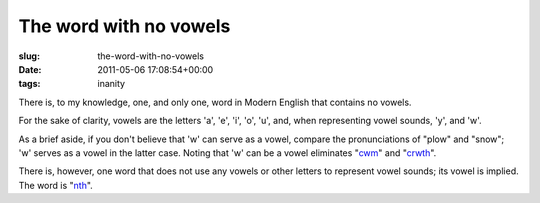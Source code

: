 The word with no vowels
=======================

:slug: the-word-with-no-vowels
:date: 2011-05-06 17:08:54+00:00
:tags: inanity

There is, to my knowledge, one, and only one, word in Modern English
that contains no vowels.

For the sake of clarity, vowels are the letters 'a', 'e', 'i', 'o', 'u',
and, when representing vowel sounds, 'y', and 'w'.

As a brief aside, if you don't believe that 'w' can serve as a vowel,
compare the pronunciations of "plow" and "snow"; 'w' serves as a vowel
in the latter case. Noting that 'w' can be a vowel eliminates
"`cwm <http://en.wiktionary.org/wiki/cwm>`__" and
"`crwth <http://en.wiktionary.org/wiki/crwth>`__".

There is, however, one word that does not use any vowels or other
letters to represent vowel sounds; its vowel is implied. The word is
"`nth <http://en.wiktionary.org/wiki/nth>`__".
